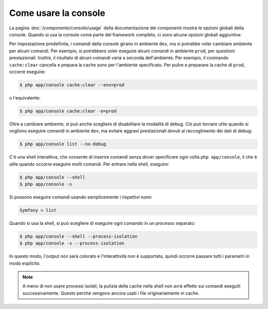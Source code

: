 .. index::
    single: Console; Uso

Come usare la console
=====================

La pagina :doc:`/components/console/usage` della documentazione dei componenti
mostra le opzioni globali della console. Quando si usa la console come parte del
framework completo, ci sono alcune opzioni globali aggiuntive.

Per impostazione predefinita, i comandi della console girano in ambiente ``dev``, ma si
potrebbe voler cambiare ambiente per alcuni comandi. Per esempio, si potrebbero voler
eseguire alcuni comandi in ambiente ``prod``, per questioni prestazionali. Inoltre, il
risultato di alcuni comandi varia a seconda dell'ambiente. Per esempio, il coomando ``cache:clear``
cancella e prepara la cache sono per l'ambiente specificato. Per pulire e preparare la
cache di ``prod``, occorre eseguire:

.. code-block:: bash

    $ php app/console cache:clear --env=prod

o l'equivalente:

.. code-block:: bash

    $ php app/console cache:clear -e=prod

Oltre a cambiare ambiente, si può anche scegliere di disabilitare la modalità di debug.
Ciò può tornare utile quando si vogliono eseguire comandi in ambiente ``dev``,
ma evitare aggravi prestazionali dovuti al raccoglimento dei dati di debug:

.. code-block:: bash

    $ php app/console list --no-debug

C'è una shell interattiva, che consente di inserire comandi senza dover specificare ogni
volta ``php app/console``, il che è utile quando occorre eseguire molti
comandi. Per entrare nella shell, eseguire:

.. code-block:: bash

    $ php app/console --shell
    $ php app/console -s

Si possono eseguire comandi usando semplicemente i rispettivi nomi:

.. code-block:: bash

    Symfony > list

Quando si usa la shell, si può scegliere di eseguire ogni comando in un processo separato:

.. code-block:: bash

    $ php app/console --shell --process-isolation
    $ php app/console -s --process-isolation

In questo modo, l'output non sarà colorato e l'interattività non è
supportata, quindi occorre passare tutti i parametri in modo esplicito.

.. note::

    A meno di non usare processi isolati, la pulizia della cache nella shell
    non avrà effetto sui comandi eseguiti successivamente. Questo perché
    vengono ancora usati i file originariamente in cache.